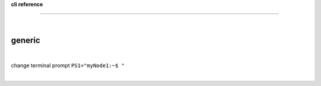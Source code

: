 **cli reference**

------------------

|



generic
-------

|

change terminal prompt ``PS1="myNode1:~$ "``

|


